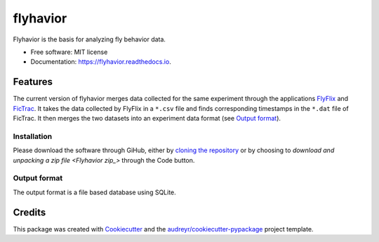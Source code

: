 =========
flyhavior
=========


.. image:: https://img.shields.io/pypi/v/flyhavior.svg
        :target: https://pypi.python.org/pypi/flyhavior

.. image:: https://img.shields.io/travis/floesche/flyhavior.svg
        :target: https://travis-ci.com/floesche/flyhavior

.. image:: https://readthedocs.org/projects/flyhavior/badge/?version=latest
        :target: https://flyhavior.readthedocs.io/en/latest/?badge=latest
        :alt: Documentation Status

Flyhavior is the basis for analyzing fly behavior data.


* Free software: MIT license
* Documentation: https://flyhavior.readthedocs.io.


Features
========

The current version of flyhavior merges data collected for the same experiment through the applications FlyFlix_ and FicTrac_. It takes the data collected by FlyFlix in a ``*.csv`` file and finds corresponding timestamps in the ``*.dat`` file of FicTrac. It then merges the two datasets into an experiment data format (see `Output format`_).

Installation
------------

Please download the software through GiHub, either by `cloning the repository <Flyhavior_>`_ or by choosing to `download and unpacking a zip file <Flyhavior zip_>` through the Code button.

_`Output format`
-------------

The output format is a file based database using SQLite.


Credits
=======

This package was created with Cookiecutter_ and the `audreyr/cookiecutter-pypackage`_ project template.

.. _Cookiecutter: https://github.com/audreyr/cookiecutter
.. _`audreyr/cookiecutter-pypackage`: https://github.com/audreyr/cookiecutter-pypackage
.. _FlyFlix: https://github.com/floesche/FlyFlix
.. _FicTrac: https://github.com/floesche/fictrac
.. _Flyhavior: https://github.com/floesche/flyhavior
.. _Flyhavior zip: https://github.com/floesche/flyhavior/archive/refs/heads/main.zip